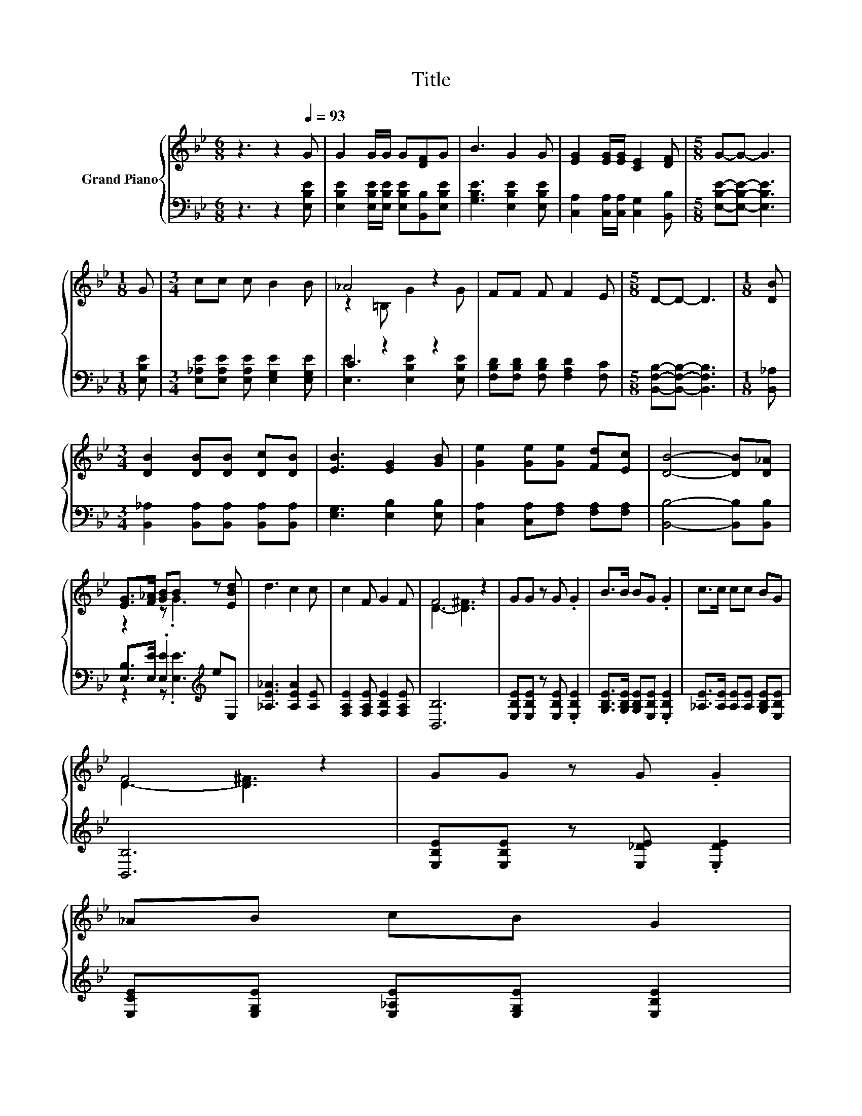 X:1
T:Title
%%score { ( 1 3 ) | ( 2 4 ) }
L:1/8
M:6/8
K:Bb
V:1 treble nm="Grand Piano"
V:3 treble 
V:2 bass 
V:4 bass 
V:1
 z3 z2[Q:1/4=93] G | G2 G/G/ G[DF]G | B3 G2 G | [EG]2 [EG]/[EG]/ [CE]2 [DF] |[M:5/8] G-G- G3 | %5
[M:1/8] G |[M:3/4] cc c B2 B | _A4 z2 | FF F F2 E |[M:5/8] D-D- D3 |[M:1/8] [DB] | %11
[M:3/4] [DB]2 [DB][DB] [Dc][DB] | [EB]3 [EG]2 [GB] | [Ge]2 [Ge][Ge] [Fd][Ec] | [DB]4- [DB][D_A] | %15
 [EG]>[F_A] [GB]B z [EBd] | d3 c2 c | c2 F G2 F | F4 z2 | GG z G .G2 | B>B BG .G2 | c>c cc BG | %22
 F4 z2 | GG z G .G2 | %24
 _AB cB G2[Q:1/4=92][Q:1/4=90][Q:1/4=89][Q:1/4=88][Q:1/4=86][Q:1/4=85][Q:1/4=83][Q:1/4=82][Q:1/4=81][Q:1/4=79][Q:1/4=78][Q:1/4=77][Q:1/4=75][Q:1/4=74][Q:1/4=72][Q:1/4=71] | %25
 EE [EF] [EG]2 [DF] |[M:5/8] [G,E]-[G,E]- [G,E]3 |] %27
V:2
 z3 z2 [E,B,E] | [E,B,E]2 [E,B,E]/[E,B,E]/ [E,B,E][B,,B,][E,B,E] | [G,B,E]3 [E,B,E]2 [E,B,E] | %3
 [C,A,]2 [C,A,]/[C,A,]/ [C,G,]2 [B,,B,] |[M:5/8] [E,B,E]-[E,B,E]- [E,B,E]3 |[M:1/8] [E,B,E] | %6
[M:3/4] [E,_A,E][E,A,E] [E,A,E] [E,G,E]2 [E,G,E] | C2 z2 z2 | %8
 [F,B,D][F,B,D] [F,B,D] [F,A,D]2 [F,C] |[M:5/8] [B,,F,B,]-[B,,F,B,]- [B,,F,B,]3 |[M:1/8] [B,,_A,] | %11
[M:3/4] [B,,_A,]2 [B,,A,][B,,A,] [B,,A,][B,,A,] | [E,G,]3 [E,B,]2 [E,B,] | %13
 [C,A,]2 [C,A,][F,A,] [F,A,][F,A,] | [B,,B,]4- [B,,B,][B,,B,] | %15
 [E,B,]>[E,E] .[E,E]2[K:treble] eE, | [_A,E_A]3 [A,EA]2 [A,E] | [F,A,E]2 [F,A,E] [F,B,E]2 [F,A,E] | %18
 [B,,B,]6 | [E,B,E][E,B,E] z [E,B,E] .[E,B,E]2 | [G,B,E]>[G,B,E] [G,B,E][E,B,E] .[E,B,E]2 | %21
 [_A,E]>[A,E] [A,E][A,E] [G,B,E][E,B,E] | [B,,B,]6 | [E,B,E][E,B,E] z [E,_DE] .[E,DE]2 | %24
 [E,CE][E,G,E] [E,_A,E][E,G,E] [E,B,E]2 | [C,A,][C,A,] [C,A,] [B,,B,]2 [B,,_A,] | %26
[M:5/8] [E,,E,]-[E,,E,]- [E,,E,]3 |] %27
V:3
 x6 | x6 | x6 | x6 |[M:5/8] x5 |[M:1/8] x |[M:3/4] x6 | z2 =B, G2 G | x6 |[M:5/8] x5 |[M:1/8] x | %11
[M:3/4] x6 | x6 | x6 | x6 | z2 z .G3 | x6 | x6 | D3- [D^F]3 | x6 | x6 | x6 | D3- [D^F]3 | x6 | x6 | %25
 x6 |[M:5/8] x5 |] %27
V:4
 x6 | x6 | x6 | x6 |[M:5/8] x5 |[M:1/8] x |[M:3/4] x6 | [E,E]3 [E,B,E]2 [E,B,E] | x6 |[M:5/8] x5 | %10
[M:1/8] x |[M:3/4] x6 | x6 | x6 | x6 | z2 z .[E,E]3[K:treble] | x6 | x6 | x6 | x6 | x6 | x6 | x6 | %23
 x6 | x6 | x6 |[M:5/8] x5 |] %27

